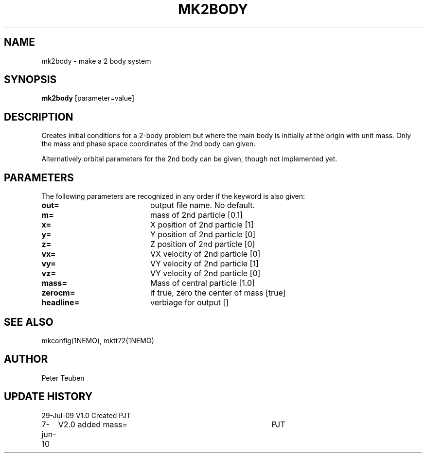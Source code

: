 .TH MK2BODY 1NEMO "7 June 2010"
.SH NAME
mk2body \- make a 2 body system
.SH SYNOPSIS
\fBmk2body\fP [parameter=value]
.SH DESCRIPTION
Creates initial conditions for a 2-body problem but where the main body
is initially at the origin with unit mass. Only the mass and phase space
coordinates of the 2nd body can given. 
.PP
Alternatively orbital parameters for the 2nd body can be given, though 
not  implemented yet.
.SH PARAMETERS
The following parameters are recognized in any order if the keyword
is also given:
.TP 20
\fBout=\fP
output file name. No default.
.TP
\fBm=\fP
mass of 2nd particle [0.1]   
.TP
\fBx=\fP
X position of 2nd particle [1]  
.TP
\fBy=\fP
Y position of 2nd particle [0]  
.TP
\fBz=\fP
Z position of 2nd particle [0]  
.TP
\fBvx=\fP
VX velocity of 2nd particle [0]  
.TP
\fBvy=\fP
VY velocity of 2nd particle [1]  
.TP
\fBvz=\fP
VY velocity of 2nd particle [0]  
.TP
\fBmass=\fP
Mass of central particle [1.0]
.TP
\fBzerocm=\fP
if true, zero the center of mass [true]
.TP
\fBheadline=\fP
verbiage for output []    
.SH SEE ALSO
mkconfig(1NEMO), mktt72(1NEMO)
.SH AUTHOR
Peter Teuben
.SH UPDATE HISTORY
.nf
.ta +1.0i +4.0i
29-Jul-09	V1.0 Created	PJT
7-jun-10	V2.0 added mass=	PJT
.fi
